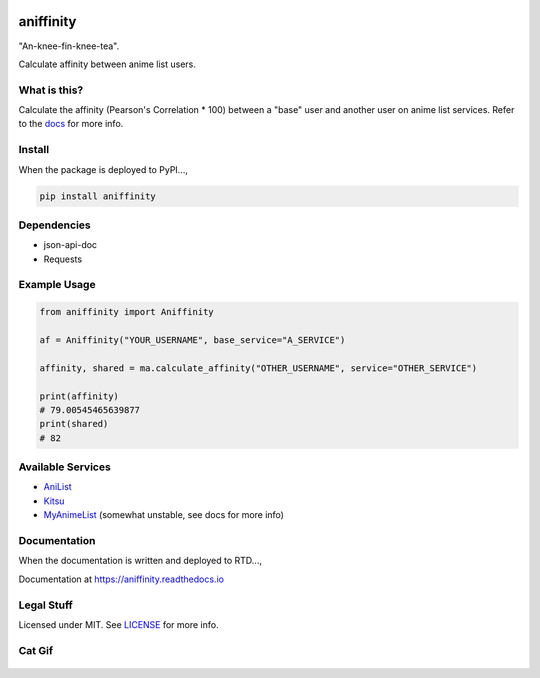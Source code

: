 |forthebadge1| |forthebadge2| |forthebadge3|


aniffinity
==========

"An-knee-fin-knee-tea".

Calculate affinity between anime list users.


What is this?
-------------

Calculate the affinity (Pearson's Correlation \* 100) between a "base"
user and another user on anime list services. Refer to the
`docs <#documentation>`__ for more info.


Install
-------

When the package is deployed to PyPI...,

..  code-block:: bash

    pip install aniffinity


Dependencies
------------

* json-api-doc
* Requests


Example Usage
-------------

..  code-block:: python

    from aniffinity import Aniffinity

    af = Aniffinity("YOUR_USERNAME", base_service="A_SERVICE")

    affinity, shared = ma.calculate_affinity("OTHER_USERNAME", service="OTHER_SERVICE")

    print(affinity)
    # 79.00545465639877
    print(shared)
    # 82


Available Services
------------------

* `AniList <https://anilist.co>`__
* `Kitsu <https://kitsu.io>`__
* `MyAnimeList <https://myanimelist.net>`__ (somewhat unstable, see docs for more info)


Documentation
-------------

When the documentation is written and deployed to RTD...,

Documentation at https://aniffinity.readthedocs.io


Legal Stuff
-----------

Licensed under MIT. See `LICENSE <LICENSE>`__ for more info.


Cat Gif
-------

..  figure:: https://i.imgur.com/sq42SnU.gif
    :alt:


..  |forthebadge1| image:: http://forthebadge.com/images/badges/fuck-it-ship-it.svg
    :target: http://forthebadge.com
..  |forthebadge2| image:: http://forthebadge.com/images/badges/contains-cat-gifs.svg
    :target: http://forthebadge.com
..  |forthebadge3| image:: http://forthebadge.com/images/badges/built-with-love.svg
    :target: http://forthebadge.com
